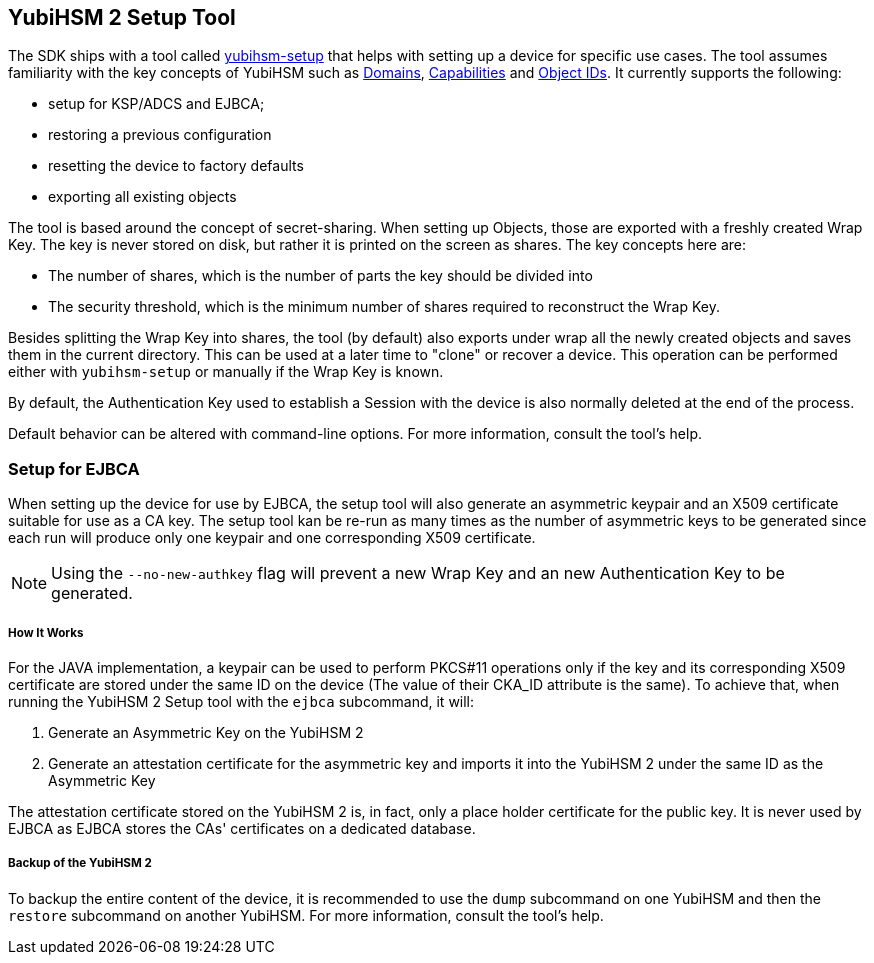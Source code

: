 == YubiHSM 2 Setup Tool

The SDK ships with a tool called link:/yubihsm-setup/[yubihsm-setup] that helps with setting up a device for specific use cases.
The tool assumes familiarity with the key concepts of YubiHSM such as link:../../Concepts/Domain.adoc[Domains], link:../../Concepts/Capability.adoc[Capabilities] and link:../../Concepts/Object_ID.adoc[Object IDs]. It currently supports the following:

- setup for KSP/ADCS and EJBCA;
- restoring a previous configuration
- resetting the device to factory defaults
- exporting all existing objects

The tool is based around the concept of secret-sharing. When setting up Objects, those are exported with a freshly created Wrap Key. The key is never stored on disk, but rather it is printed on the screen as shares. The key concepts here are:

    * The number of shares, which is the number of parts the key should be divided into
    * The security threshold, which is the minimum number of shares required to reconstruct the Wrap Key.

Besides splitting the Wrap Key into shares, the tool (by default) also exports under wrap all the newly created objects and saves them in the current directory. This can be used at a later time to "clone" or recover a device. This operation can be performed either with `yubihsm-setup` or manually if the Wrap Key is known.

By default, the Authentication Key used to establish a Session with the device is also normally deleted at the end of the process.

Default behavior can be altered with command-line options. For more information, consult the tool's help.

=== Setup for EJBCA

When setting up the device for use by EJBCA, the setup tool will also generate an asymmetric keypair and an
X509 certificate suitable for use as a CA key. The setup tool kan be re-run as many times as the number of
asymmetric keys to be generated since each run will produce only one keypair and one corresponding X509 certificate.

NOTE: Using the `--no-new-authkey` flag will prevent a new Wrap Key and an new Authentication Key to be generated.

===== How It Works

For the JAVA implementation, a keypair can be used to perform PKCS#11 operations only if the key and
its corresponding X509 certificate are stored under the same ID on the device (The value of their CKA_ID attribute
is the same). To achieve that, when running the YubiHSM 2 Setup tool with the `ejbca` subcommand, it will:

    . Generate an Asymmetric Key on the YubiHSM 2
    . Generate an attestation certificate for the asymmetric key and imports it into the YubiHSM 2 under the same ID
      as the Asymmetric Key


The attestation certificate stored on the YubiHSM 2 is, in fact, only a place holder certificate for the public key.
It is never used by EJBCA as EJBCA stores the CAs' certificates on a dedicated database.

===== Backup of the YubiHSM 2

To backup the entire content of the device, it is recommended to use the `dump` subcommand on one YubiHSM and then
the `restore` subcommand on another YubiHSM. For more information, consult the tool’s help.